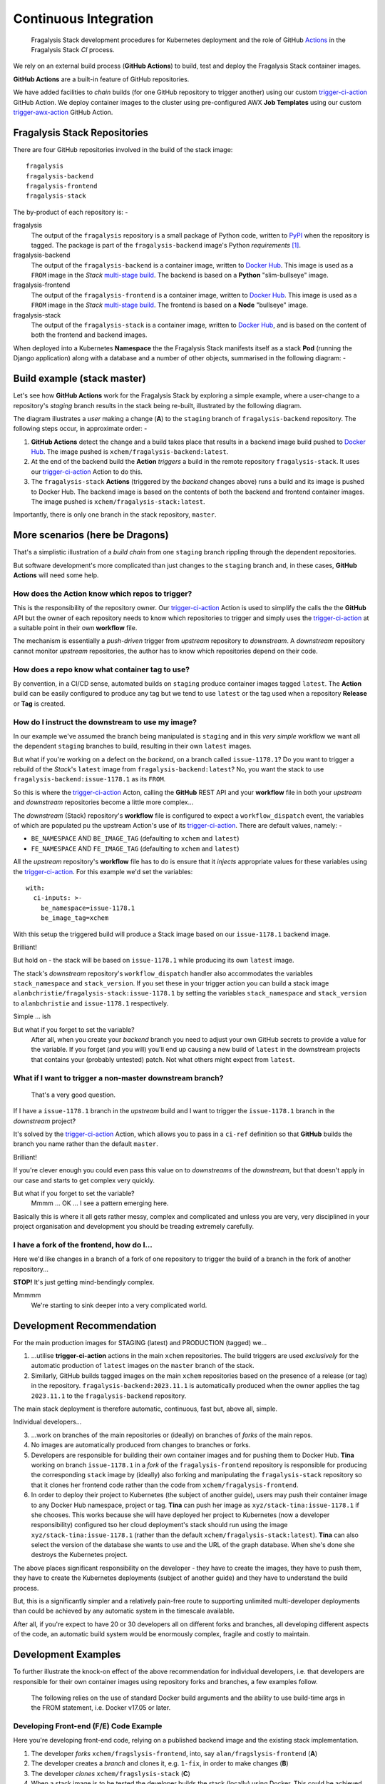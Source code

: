######################
Continuous Integration
######################

.. epigraph::

    Fragalysis Stack development procedures for Kubernetes deployment
    and the role of GitHub `Actions`_ in the Fragalysis Stack *CI* process.

We rely on an external build process (**GitHub Actions**) to
build, test and deploy the Fragalysis Stack container images.

**GitHub Actions** are a built-in feature of GitHub repositories.

We have added facilities to *chain* builds (for one GitHub repository
to trigger another) using our custom `trigger-ci-action`_
GitHub Action. We deploy container images to the cluster using
pre-configured AWX **Job Templates** using our custom `trigger-awx-action`_
GitHub Action.

*****************************
Fragalysis Stack Repositories
*****************************

There are four GitHub repositories involved in the build of the stack image::

    fragalysis
    fragalysis-backend
    fragalysis-frontend
    fragalysis-stack

The by-product of each repository is: -

fragalysis
    The output of the ``fragalysis`` repository is a small package of
    Python code, written to `PyPI`_ when the repository is tagged. The package
    is part of the ``fragalysis-backend`` image's Python *requirements* [#f1]_.

fragalysis-backend
    The output of the ``fragalysis-backend`` is a container image, written to
    `Docker Hub`_. This image is used as a ``FROM`` image in the
    *Stack* `multi-stage build`_. The backend is based on a **Python**
    "slim-bullseye" image.

fragalysis-frontend
    The output of the ``fragalysis-frontend`` is a container image, written to
    `Docker Hub`_. This image is used as a ``FROM`` image in the
    *Stack* `multi-stage build`_. The frontend is based on a **Node**
    "bullseye" image.

fragalysis-stack
    The output of the ``fragalysis-stack`` is a container image, written to
    `Docker Hub`_, and is based on the content of both the
    frontend and backend images.

When deployed into a Kubernetes **Namespace** the the Fragalysis Stack manifests
itself as a stack **Pod** (running the Django application) along with a database and a
number of other objects, summarised in the following diagram: -

..  image:: ../images/frag-actions/frag-actions.020.png

****************************
Build example (stack master)
****************************

Let's see how **GitHub Actions** work for the Fragalysis Stack by exploring
a simple example, where a user-change to a repository's *staging* branch
results in the stack being re-built, illustrated by the following diagram.

..  image:: ../images/frag-actions/frag-actions.001.png

The diagram illustrates a *user* making a change (**A**) to the
``staging`` branch of ``fragalysis-backend`` repository. The following steps
occur, in approximate order: -

1.  **GitHub Actions** detect the change and a build takes place
    that results in a backend image build pushed to `Docker Hub`_.
    The image pushed is ``xchem/fragalysis-backend:latest``.

2.  At the end of the backend build the **Action** *triggers* a build in the remote
    repository ``fragalysis-stack``. It uses our `trigger-ci-action`_ Action to do this.

3.  The ``fragalysis-stack`` **Actions** (triggered by the
    *backend* changes above) runs a build and its image is pushed to Docker Hub.
    The backend image is based on the contents of both the backend and frontend
    container images. The image pushed is ``xchem/fragalysis-stack:latest``.

Importantly, there is only one branch in the stack repository, ``master``.

********************************
More scenarios (here be Dragons)
********************************

That's a simplistic illustration of a *build chain* from one ``staging``
branch rippling through the dependent repositories.

But software development's more complicated than just changes to the
``staging`` branch and, in these cases, **GitHub Actions** will need some help.

How does the Action know which repos to trigger?
================================================

This is the responsibility of the repository owner. Our `trigger-ci-action`_
Action is used to simplify the calls the the **GitHub** API but the
owner of each repository needs to know which repositories to trigger
and simply uses the `trigger-ci-action`_ at a suitable point in their
own **workflow** file.

The mechanism is essentially a *push-driven* trigger from *upstream* repository
to *downstream*. A *downstream* repository cannot monitor *upstream*
repositories, the author has to know which repositories depend on their code.

How does a repo know what container tag to use?
===============================================

By convention, in a CI/CD sense, automated builds on ``staging`` produce
container images tagged ``latest``. The **Action** build can be easily
configured to produce any tag but we tend to use ``latest`` or
the tag used when a repository **Release** or **Tag** is created.

How do I instruct the downstream to use my image?
=================================================

In our example we've assumed the branch being manipulated is ``staging``
and in this *very simple* workflow we want all the dependent ``staging``
branches to build, resulting in their own ``latest`` images.

But what if you're working on a defect on the *backend*, on a branch
called ``issue-1178.1``? Do you want to trigger a rebuild of the *Stack*'s
``latest`` image from ``fragalysis-backend:latest``? No, you want the
stack to use ``fragalysis-backend:issue-1178.1`` as its ``FROM``.

So this is where the `trigger-ci-action`_ Acton, calling the **GitHub** REST API
and your **workflow** file in both your *upstream* and *downstream*
repositories become a little more complex...

The *downstream* (Stack) repository's **workflow** file is configured to
expect a ``workflow_dispatch`` event, the variables of which are populated
pu the upstream Action's use of its `trigger-ci-action`_.
There are default values, namely: -

*   ``BE_NAMESPACE`` AND ``BE_IMAGE_TAG`` (defaulting to ``xchem``
    and ``latest``)
*   ``FE_NAMESPACE`` AND ``FE_IMAGE_TAG`` (defaulting to ``xchem``
    and ``latest``)

All the *upstream* repository's **workflow** file has to do is ensure that
it *injects* appropriate values for these variables using the
`trigger-ci-action`_. For this example we'd set the variables::

    with:
      ci-inputs: >-
        be_namespace=issue-1178.1
        be_image_tag=xchem

With this setup the triggered build will produce a Stack image based on our
``issue-1178.1`` backend image.

Brilliant!

But hold on - the stack will be based on ``issue-1178.1`` while producing
its own ``latest`` image.

The stack's *downstream* repository's ``workflow_dispatch``
handler also accommodates the variables ``stack_namespace`` and ``stack_version``.
If you set these in your trigger action you can build a stack image
``alanbchristie/fragalysis-stack:issue-1178.1`` by setting the variables
``stack_namespace`` and ``stack_version`` to ``alanbchristie`` and
``issue-1178.1`` respectively.

Simple ... ish

But what if you forget to set the variable?
    After all, when you create your *backend* branch you need to adjust your
    own GitHub secrets to provide a value for the variable. If you forget
    (and you will) you'll end up causing a new build of ``latest`` in the
    downstream projects that contains your (probably untested) patch. Not what
    others might expect from ``latest``.

What if I want to trigger a non-master downstream branch?
=========================================================

..  epigraph::

    That's a very good question.

If I have a ``issue-1178.1`` branch in the *upstream* build and I want to trigger
the ``issue-1178.1`` branch in the *downstream* project?

It's solved by the `trigger-ci-action`_ Action, which allows you to pass in
a ``ci-ref`` definition so that **GitHub** builds the branch you name rather than
the default ``master``.

Brilliant!

If you're clever enough you could even pass this value on to *downstreams*
of the *downstream*, but that doesn't apply in our case and starts to get
complex very quickly.

But what if you forget to set the variable?
    Mmmm ... OK ... I see a pattern emerging here.

Basically this is where it all gets rather messy, complex and complicated
and unless you are very, very disciplined in your project organisation and
development you should be treading extremely carefully.

I have a fork of the frontend, how do I...
==========================================

Here we'd like changes in a branch of a fork of one repository
to trigger the build of a branch in the fork of another repository...

**STOP!** It's just getting mind-bendingly complex.

Mmmmm
    We're starting to sink deeper into a very complicated world.

**************************
Development Recommendation
**************************

For the main production images for STAGING (latest) and PRODUCTION (tagged)
we...

1.  ...utilise **trigger-ci-action** actions in the main ``xchem`` repositories.
    The build triggers are used *exclusively* for the automatic production of
    ``latest`` images on the ``master`` branch of the stack.

2.  Similarly, GitHub builds tagged images on the main ``xchem`` repositories
    based on the presence of a release (or tag) in the repository.
    ``fragalysis-backend:2023.11.1`` is automatically produced when the owner
    applies the tag ``2023.11.1`` to the ``fragalysis-backend`` repository.

The main stack deployment is therefore automatic, continuous, fast but,
above all, simple.

Individual developers...

3.  ...work on branches of the main repositories or (ideally) on branches of
    *forks* of the main repos.

4.  No images are automatically produced from changes to branches or forks.

5.  Developers are responsible for building their own container images
    and for pushing them to Docker Hub. **Tina** working on branch ``issue-1178.1``
    in a *fork* of the ``fragalysis-frontend`` repository is responsible
    for producing the corresponding ``stack`` image by (ideally) also forking
    and manipulating the ``fragalysis-stack`` repository so that it clones her
    frontend code rather than the code from ``xchem/fragalysis-frontend``.

6.  In order to deploy their project to Kubernetes (the subject of another guide),
    users may push their container image to any Docker Hub namespace, project
    or tag. **Tina** can push her image as ``xyz/stack-tina:issue-1178.1`` if she
    chooses. This works because she will have deployed her project to
    Kubernetes (now a developer responsibility) configured tso her cloud
    deployment's stack should run using the image ``xyz/stack-tina:issue-1178.1``
    (rather than the default ``xchem/fragalysis-stack:latest``). **Tina**
    can also select the version of the database she wants to use and the URL
    of the graph database. When she's done she destroys the Kubernetes project.

The above places significant responsibility on the developer - they have to
create the images, they have to push them, they have to create the Kubernetes
deployments (subject of another guide) and they have to understand the build
process.

But, this is a significantly simpler and a relatively pain-free route to
supporting unlimited multi-developer deployments than could be achieved by
any automatic system in the timescale available.

After all, if you're expect to have 20 or 30 developers all on different forks
and branches, all developing different aspects of the code, an automatic build
system would be enormously complex, fragile and costly to maintain.

********************
Development Examples
********************

To further illustrate the knock-on effect of the above recommendation
for individual developers, i.e. that developers are responsible for their own
container images using repository forks and branches, a few examples follow.

..  epigraph::

    The following relies on the use of standard Docker build arguments
    and the ability to use build-time args in the FROM statement,
    i.e. Docker v17.05 or later.

..  _fe-example:

Developing Front-end (F/E) Code Example
=======================================

Here you're developing front-end code, relying on a published backend image
and the existing stack implementation.

..  image:: ../images/frag-actions/frag-actions.002.png

1.  The developer *forks* ``xchem/fragslysis-frontend``, into, say
    ``alan/fragslysis-frontend`` (**A**)
2.  The developer creates a *branch* and clones it, e.g. ``1-fix``,
    in order to make changes (**B**)
3.  The developer *clones* ``xchem/fragslysis-stack`` (**C**)
4.  When a stack image is to be tested the developer builds the stack
    (locally) using Docker. This could be achieved through the use of a
    build script [#f3]_) where the developer provides a suitable set of
    *build-args*, as shown (**D**).
5.  Upon conclusion of development a *pull-request* on the frontend repository
    propagates the changes back to the XChem repo.

The produced *stack*, built from a tagged backend and the code in
the developer's 1-fix branch of their front-end repo fork, can then be pushed
to Docker-hub and the Kubernetes cluster triggered to pull and run
the updated code.

The diagram also illustrates how the XChem ``STAGING/latest`` Fragalysis Stack
is built and deployed (automatically using GitHub). This *official* stack uses
a tagged b/e image (the same version in this example) but its *build args*
(**E**) are such that is uses the ``master`` branch of the ``xchem`` project
as the source of the front-end code [#f4]_.

..  _be-example:

Developing Back-end (B/E) Code Example
======================================

Here you're developing back-end code, relying on existing front-end and stack
implementation.

..  image:: ../images/frag-actions/frag-actions.003.png

Here, in a less cluttered diagram: -

1.  The developer *forks* ``xchem/fragslysis-backend``, into, say
    ``alan/fragslysis-backend`` (**A**)
2.  The developer creates a *branch* and clones it, e.g. ``1-fix``,
    in order to make changes (**B**)
3.  The developer *clones* ``xchem/fragslysis-stack`` (**C**)
4.  When a stack image is to be tested the developer needs to build their own
    b/e image (**D**) (which they can optionally push to Docker hub) and then
    build the stack (locally), providing suitable *build-args*, as shown
    (**E**).
5.  Upon conclusion of development a *pull-request* on the b/e repository
    propagates the changes back to the XChem repo.

..  _stack-example:

Developing Stack Code Example
=============================

Here you're developing stack code, relying on a published back-end image
and front-end implementation.

..  image:: ../images/frag-actions/frag-actions.004.png

1.  The developer *forks* the fragalysis stack repository (say to ``alan``)
    (**A**)
2.  The developer creates a *branch* and clones it, e.g. ``1-fix``,
    in order to make changes (**B**)
3.  When a stack image needs to be tested the developer needs to build their
    own stack image, which is pushed to Docker hub (**C**) providing suitable
    *build-args*, as shown (**D**).
4.  Upon conclusion of development  a *pull-request* on the stack repository
    propagates the changes back to the XChem repo.

..  _everything-example:

Developing Everything Example
=============================

Here you're developing front-end, back-end and stack code.

..  image:: ../images/frag-actions/frag-actions.005.png

This is essentially a combination of the three prior scenarios.

1.  The developer *forks* each repository (say to ``alan``) (**A**)
2.  The developer creates a feature *branch* in each *fork* and then
    clones that to make changes (**B**). In the diagram we have branches
    ``1-fix``, ``2-fix`` and ``4-feature`` for the f/e, b/e and stack
    respectively.
3.  When a stack is to be tested the developer first builds their own b/e
    (**C**) using minimal build arguments [#f5]_. The user then builds their own
    stack, from a clone of their code branch. Here you can see the stack
    is configured to use the ``alan/fragalysis-backend:2-fix`` image
    and a clone of the f/e ``1-fix`` branch.
4.  The pushed stack can then be deployed to the Kubernetes cluster.
5.  Upon conclusion of development  *pull-requests* for b/e, f/e and stack
    repositories are made in order to propagate the changes back to the XChem
    repos.

.. rubric:: Footnotes

.. [#f1] Publishing to PyPi does not currently result in a trigger of the
         backend. It is something we can contemplate in the new development.

.. [#f3] The build script will help by forcing a pull of the
         dependent backend container image for example.

.. [#f4] ideally this would actually be a tag rather than ``master``

.. [#f5] Automation fo the image project from the project fork should be
         possible so the user may not have to specify anything in this case.

.. _actions: https://github.com/features/actions
.. _current: https://github.com/pavol-brunclik-m2ms/fragalysis-frontend/tree/develop
.. _docker hub: https://hub.docker.com/search?q=xchem&type=image
.. _multi-stage build: https://docs.docker.com/build/building/multi-stage
.. _pypi: https://pypi.org/project/fragalysis
.. _trigger-ci-action: https://github.com/InformaticsMatters/trigger-ci-action
.. _trigger-awx-action: https://github.com/InformaticsMatters/trigger-awx-action
